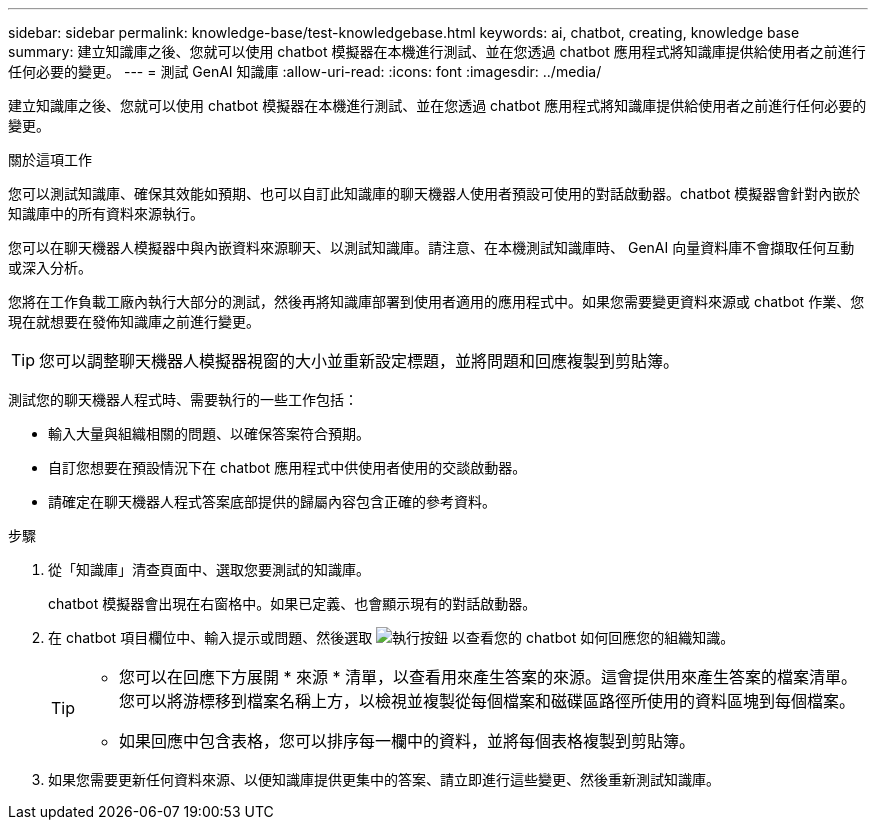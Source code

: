 ---
sidebar: sidebar 
permalink: knowledge-base/test-knowledgebase.html 
keywords: ai, chatbot, creating, knowledge base 
summary: 建立知識庫之後、您就可以使用 chatbot 模擬器在本機進行測試、並在您透過 chatbot 應用程式將知識庫提供給使用者之前進行任何必要的變更。 
---
= 測試 GenAI 知識庫
:allow-uri-read: 
:icons: font
:imagesdir: ../media/


[role="lead"]
建立知識庫之後、您就可以使用 chatbot 模擬器在本機進行測試、並在您透過 chatbot 應用程式將知識庫提供給使用者之前進行任何必要的變更。

.關於這項工作
您可以測試知識庫、確保其效能如預期、也可以自訂此知識庫的聊天機器人使用者預設可使用的對話啟動器。chatbot 模擬器會針對內嵌於知識庫中的所有資料來源執行。

您可以在聊天機器人模擬器中與內嵌資料來源聊天、以測試知識庫。請注意、在本機測試知識庫時、 GenAI 向量資料庫不會擷取任何互動或深入分析。

您將在工作負載工廠內執行大部分的測試，然後再將知識庫部署到使用者適用的應用程式中。如果您需要變更資料來源或 chatbot 作業、您現在就想要在發佈知識庫之前進行變更。


TIP: 您可以調整聊天機器人模擬器視窗的大小並重新設定標題，並將問題和回應複製到剪貼簿。

測試您的聊天機器人程式時、需要執行的一些工作包括：

* 輸入大量與組織相關的問題、以確保答案符合預期。
* 自訂您想要在預設情況下在 chatbot 應用程式中供使用者使用的交談啟動器。
* 請確定在聊天機器人程式答案底部提供的歸屬內容包含正確的參考資料。


.步驟
. 從「知識庫」清查頁面中、選取您要測試的知識庫。
+
chatbot 模擬器會出現在右窗格中。如果已定義、也會顯示現有的對話啟動器。

. 在 chatbot 項目欄位中、輸入提示或問題、然後選取 image:button-run.png["執行按鈕"] 以查看您的 chatbot 如何回應您的組織知識。
+
[TIP]
====
** 您可以在回應下方展開 * 來源 * 清單，以查看用來產生答案的來源。這會提供用來產生答案的檔案清單。您可以將游標移到檔案名稱上方，以檢視並複製從每個檔案和磁碟區路徑所使用的資料區塊到每個檔案。
** 如果回應中包含表格，您可以排序每一欄中的資料，並將每個表格複製到剪貼簿。


====
. 如果您需要更新任何資料來源、以便知識庫提供更集中的答案、請立即進行這些變更、然後重新測試知識庫。

